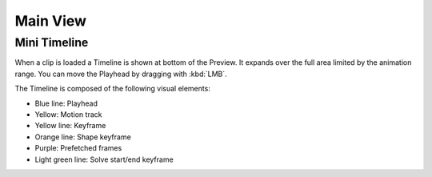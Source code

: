 
*********
Main View
*********

Mini Timeline
=============

When a clip is loaded a Timeline is shown at bottom of the Preview.
It expands over the full area limited by the animation range.
You can move the Playhead by dragging with :kbd:`LMB`.

The Timeline is composed of the following visual elements:

- Blue line: Playhead
- Yellow: Motion track
- Yellow line: Keyframe
- Orange line: Shape keyframe
- Purple: Prefetched frames
- Light green line: Solve start/end keyframe
